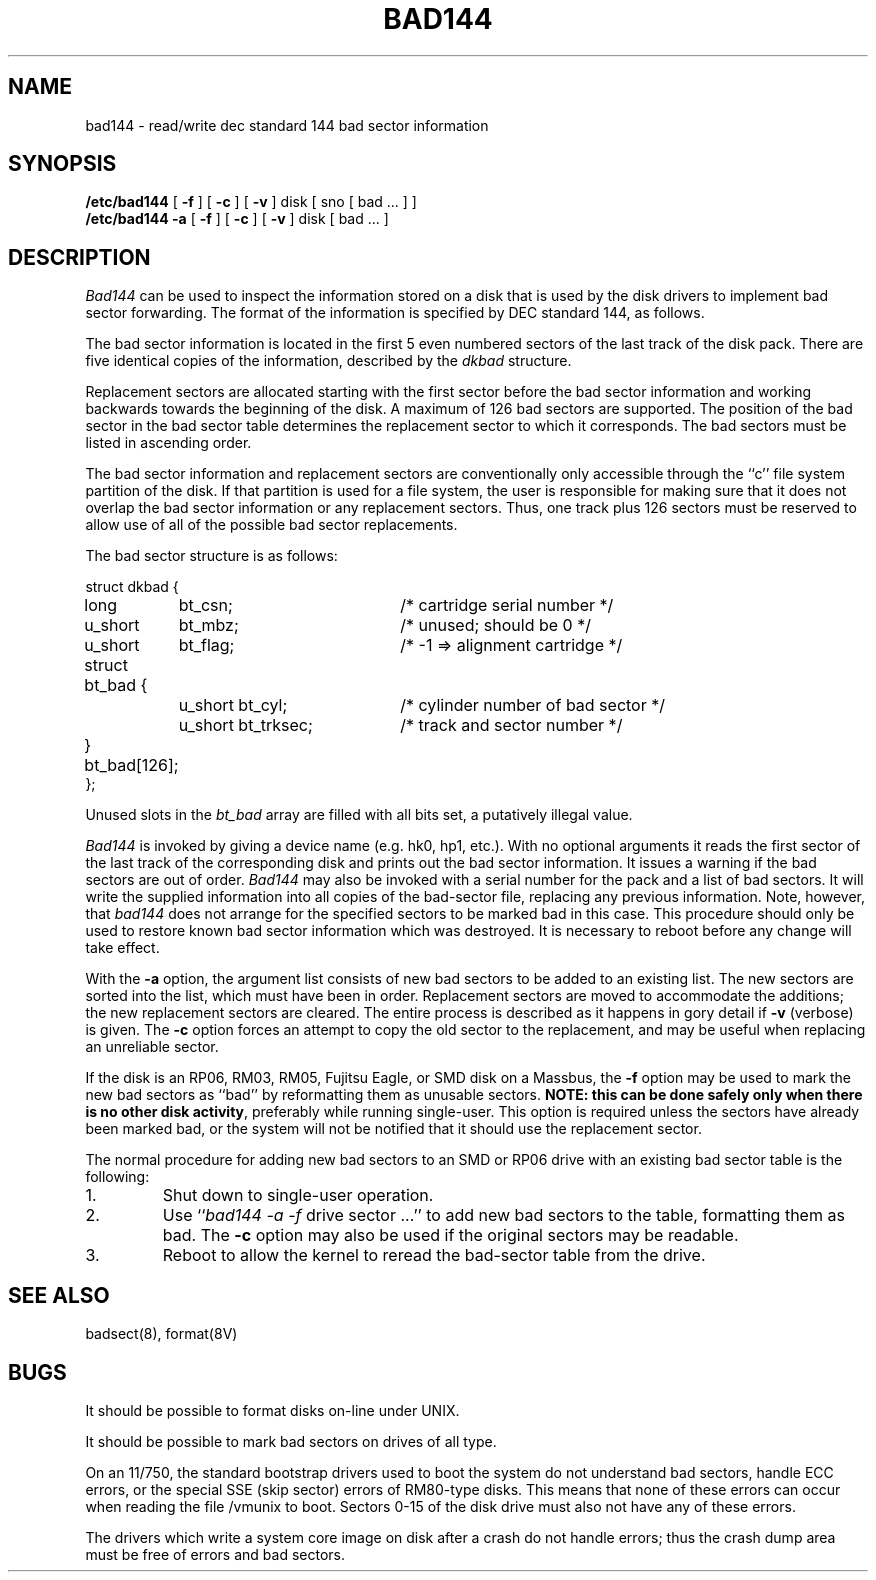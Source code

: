 .\" Copyright (c) 1980 Regents of the University of California.
.\" All rights reserved.  The Berkeley software License Agreement
.\" specifies the terms and conditions for redistribution.
.\"
.\"	@(#)bad144.8	6.4 (Berkeley) 11/18/87
.\"
.TH BAD144 8 ""
.UC 4
.SH NAME
bad144 \- read/write dec standard 144 bad sector information
.SH SYNOPSIS
.B /etc/bad144
[
.B \-f
] [
.B \-c
] [
.B \-v
]
disk
[ sno [
bad ...
] ]
.br
.B /etc/bad144
.B \-a
[
.B \-f
] [
.B \-c
] [
.B \-v
]
disk
[
bad ...
]
.SH DESCRIPTION
.I Bad144
can be used to inspect the information stored on a disk that is used by
the disk drivers to implement bad sector forwarding.  The format of
the information is specified by DEC standard 144, as follows.
.PP
The bad sector information is located in the first 5 even numbered sectors
of the last track of the disk pack.  There are five identical copies of
the information, described by the
.I dkbad
structure.
.PP
Replacement sectors are allocated starting with the first sector before
the bad sector information and working backwards towards the beginning
of the disk.  A maximum of 126 bad sectors are supported.  The position
of the bad sector in the bad sector table determines the replacement
sector to which it corresponds.
The bad sectors must be listed in ascending order.
.PP
The bad sector information and replacement sectors are conventionally
only accessible through the ``c'' file system partition of the disk.  If
that partition is used for a file system, the user is responsible for
making sure that it does not overlap the bad sector information or any
replacement sectors.
Thus, one track plus 126 sectors must be reserved to allow use
of all of the possible bad sector replacements.
.PP
The bad sector structure is as follows:
.PP
.ta .75i 1.5i 3.5i
.nf
struct dkbad {
	long	bt_csn;	/* cartridge serial number */
	u_short	bt_mbz;	/* unused; should be 0 */
	u_short	bt_flag;	/* -1 => alignment cartridge */
	struct bt_bad {
		u_short bt_cyl;	/* cylinder number of bad sector */
		u_short bt_trksec;	/* track and sector number */
	} bt_bad[126];
};
.fi
.PP
Unused slots in the
.I bt_bad
array are filled with all bits set, a putatively
illegal value.
.PP
.I Bad144
is invoked by giving a device name (e.g. hk0, hp1, etc.).
With no optional arguments
it reads the first sector of the last track
of the corresponding disk and prints out the bad sector information.
It issues a warning if the bad sectors are out of order.
.I Bad144
may also be invoked with a serial number for the pack and a list
of bad sectors.
It will write the supplied information into all copies
of the bad-sector file, replacing any previous information.
Note, however, that 
.I bad144
does not arrange for the specified sectors to be marked bad in this case.
This procedure should only be used to restore known bad sector information which
was destroyed.
It is necessary to reboot before any change will take effect.
.PP
With the
.B \-a
option,
the argument list consists of new bad sectors to be added to an existing
list.
The new sectors are sorted into the list,
which must have been in order.
Replacement sectors are moved to accommodate the additions;
the new replacement sectors are cleared.
The entire process is described as it happens in gory detail if
.B \-v
(verbose) is given.
The
.B \-c
option forces an attempt to copy the old sector to the replacement,
and may be useful when replacing an unreliable sector.
.PP
If the disk is an RP06, RM03, RM05, Fujitsu Eagle,
or SMD disk on a Massbus, the
.B \-f
option may be used to mark the new bad sectors as ``bad''
by reformatting them as unusable sectors.
\fBNOTE:  this can be done safely only when there is no other disk activity\fP,
preferably while running single-user.
This option is required unless the sectors have already been marked bad,
or the system will not be notified that it should use the replacement sector.
.PP
The normal procedure for adding new bad sectors to an SMD or RP06 drive
with an existing bad sector table is the following:
.IP 1.
Shut down to single-user operation.
.IP 2.
Use ``\c
.I bad144 \-a \-f
drive sector ...''
to add new bad sectors to the table, formatting them as bad.
The
.B \-c
option may also be used if the original sectors may be readable.
.IP 3.
Reboot to allow the kernel to reread the bad-sector table from the drive.
.SH SEE ALSO
badsect(8),
format(8V)
.SH BUGS
It should be possible to format disks on-line under UNIX.
.PP
It should be possible to mark bad sectors on drives of all type.
.PP
On an 11/750,
the standard bootstrap drivers used to boot the system do
not understand bad sectors,
handle ECC errors, or the special SSE (skip sector) errors of RM80-type disks.
This means that none of these errors can occur when reading the file
/vmunix to boot.  Sectors 0-15 of the disk drive
must also not have any of these errors.
.PP
The drivers which write a system core image on disk after a crash do not
handle errors; thus the crash dump area must be free of errors and bad
sectors.
